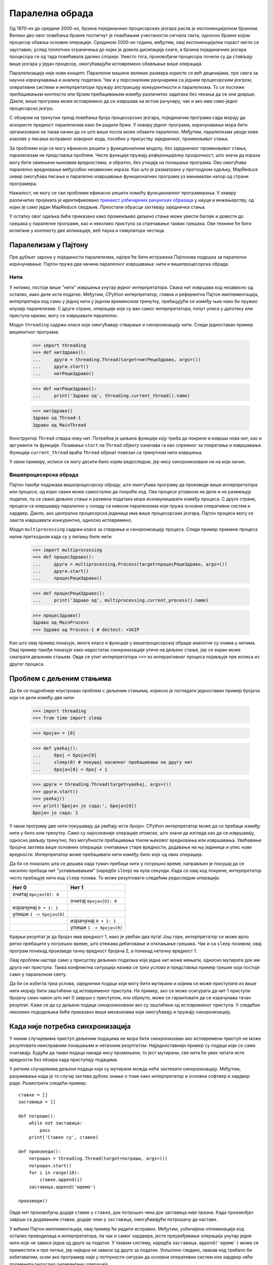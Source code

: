 .. _parallelComputing:

================
Паралелна обрада
================

Од 1970-их до средине 2000-их, брзина појединачних процесорских језгара расла је експоненцијалном брзином. Велики део овог повећања брзине постигнут је повећањем учестаности сигнала такта, односно брзине којом процесор обавља основне операције. Средином 2000-их година, међутим, овај експоненцијални пораст нагло се зауставио, услед топлотних ограничења до којих је довела дисипација снаге, а брзина појединачних језгара процесора се од тада повећавала далеко спорије. Уместо тога, произвођачи процесора почели су да стављају више језгара у један процесор, омогућавајући истовремено обављање више операција.

Паралелизација није нови концепт. Паралелне машине великих размера користе се већ деценијама, пре свега за научна израчунавања и анализу података. Чак и у персоналним рачунарима са једним процесорским језгром, оперативни системи и интерпретатори пружају апстракцију конкурентности и паралелизма. То се постиже *пребацивањем контекста* или брзим пребацивањем између различитих задатака без чекања да се они доврше. Дакле, више програма може истовремено да се извршава на истом рачунару, чак и ако има само једно процесорско језгро.

С обзиром на тренутни тренд повећања броја процесорских језгара, појединачни програми сада морају да искористе предност паралелизма како би радили брже. У оквиру једног програма, израчунавање мора бити организовано на такав начин да се што више посла може обавити паралелно. Међутим, паралелизам уводи нове изазове у писање исправног изворног кода, посебно у присуству заједничког, променљивог стања.

За проблеме који се могу ефикасно решити у функционалном моделу, без заједничког променљивог стања, паралелизам не представља проблем. Чисте функције пружају *референцијалну прозрачност*, што значи да изрази могу бити замењени њиховим вредностима, и обратно, без утицаја на понашање програма. Ово омогућава паралелно вредновање међусобно независних израза. Као што је разматрано у претходном одељку, MapReduce оквир омогућава писање и паралелно извршавање функционалних програма уз минималан напор од стране програмера.

Нажалост, не могу се сви проблеми ефикасно решити помоћу функционалног програмирања. У оквиру различитих пројеката је идентификовано `тринаест уобичајених рачунских образаца <http://www.eecs.berkeley.edu/Pubs/TechRpts/2006/EECS-2006-183.html>`_ у науци и инжењерству, од којих је само један MapReduce сводљив. Преостали обрасци захтевају заједничка стања.

У остатку овог одељка биће приказано како променљиво дељено стање може увести багове и довести до грешака у паралелне програме, као и неколико приступа за спречавање таквих грешака. Ове технике ће бити испитане у контексту две апликације, веб паука и симулатора честица.

.. _parallelismInPython:

Паралелизам у Пајтону
---------------------

Пре дубљег зарона у појединости паралелизма, најпре ће бити истражена Пајтонова подршка за паралелно израчунавање. Пајтон пружа два начина паралелног извршавања: нити и вишепроцесорска обрада.

.. _threading:

Нити
^^^^

У *нитима*, постоји више "нити" извршења унутар једног интерпретатора. Свака нит извршава код независно од осталих, иако деле исте податке. Међутим, CPython интерпретатор, главна и референтна Пајтон имплементација, интерпретира код само у једној нити у једном временском тренутку, пребацујући се између њих како би пружио илузију паралелизма. С друге стране, операције које су ван самог интерпретатора, попут уписа у датотеку или приступа мрежи, могу се извршавати паралелно.

Модул ``threading`` садржи класе које омогућавају стварање и синхронизацију нити. Следи једноставан пример вишенитног програма:

    >>> import threading
    >>> def нитЗдраво():
    ...     други = threading.Thread(target=нитРециЗдраво, args=())
    ...     други.start()
    ...     нитРециЗдраво()

    >>> def нитРециЗдраво():
    ...     print('Здраво од', threading.current_thread().name)

    >>> нитЗдраво()
    Здраво од Thread-1
    Здраво од MainThread

Конструктор ``Thread`` ствара нову нит. Потребна је циљана функција коју треба да покрене и изврши нова нит, као и аргументи те функције. Позивање ``start`` на ``Thread`` објекту означава га као спремног за покретање и извршавање. Функција ``current_thread`` враћа ``Thread`` објекат повезан са тренутном нити извршења.

У овом примеру, исписи се могу десити било којим редоследом, јер нису синхронизовани ни на који начин.

.. _multiprocessing:

Вишепроцесорска обрада
^^^^^^^^^^^^^^^^^^^^^^

Пајтон такође подржава *вишепроцесорску обраду*, што омогућава програму да произведе више интерпретатора или *процеса*, од којих сваки може самостално да покреће код. Ови процеси углавном не деле и не размењују податке, па се свако дељено стање и размена података мора искомуницирати између процеса. С друге стране, процеси се извршавају паралелно у складу са нивоом паралелизма који пружа основни оперативни систем и хардвер. Дакле, ако централна процесорска јединица има више процесорских језгара, Пајтон процеси могу се заиста извршавати конкурентно, односно истовремено.

Модул ``multiprocessing`` садржи класе за стварање и синхронизацију процеса. Следи пример примене процеса налик претходном када су у питању биле нити:

    >>> import multiprocessing
    >>> def процесЗдраво():
    ...     други = multiprocessing.Process(target=процесРециЗдраво, args=())
    ...     други.start()
    ...     процесРециЗдраво()

    >>> def процесРециЗдраво():
    ...     print('Здраво од', multiprocessing.current_process().name)

    >>> процесЗдраво()
    Здраво од MainProcess
    >>> Здраво од Process-1 # doctest: +SKIP

Као што овај пример показује, многе класе и функције у вишепроцесорској обради аналогне су онима у нитима. Овај пример такође показује како недостатак синхронизације утиче на дељено стање, јер се екран може сматрати дељеним стањем. Овде се упит интерпретатора ``>>>`` из интерактивног процеса појављује пре исписа из другог процеса.

.. _theProblemWithSharedState:

Проблем с дељеним стањима
-------------------------

Да би се подробније илустровао проблем с дељеним стањима, корисно је погледати једноставан пример бројача који се дели између две нити:

    >>> import threading
    >>> from time import sleep

    >>> бројач = [0]

    >>> def увећај():
    ...     број = бројач[0]
    ...     sleep(0) # покушај насилног пребацивања на другу нит
    ...     бројач[0] = број + 1

    >>> други = threading.Thread(target=увећај, args=())
    >>> други.start()
    >>> увећај()
    >>> print('Бројач је сада:', бројач[0])
    Бројач је сада: 1

У овом програму две нити покушавају да увећају исти бројач. CPython интерпретатор може да се пребаци између нити у било ком тренутку. Само су најосновније операције *атомске*, што значи да изгледа као да се извршавају, односно јављају тренутно, без могућности пребацивања током њиховог вредновања или извршавања. Увећавање бројача захтева више основних операција: очитавање старе вредности, додавање на њу јединице и упис нове вредности. Интерпретатор може пребацивати нити између било које од ових операција.

Да би се показало шта се дешава када тумач пребаци нити у погрешно време, направљен је покушај да се насилно пребаци нит "успављивањем" (наредба ``sleep``) на нула секунди. Када се овај код покрене, интерпретатор често пребацује нити код ``sleep`` позива. То може резултовати следећим редоследом операција:

+--------------------------+--------------------------+
| Нит 0                    | Нит 1                    |
+==========================+==========================+
| очитај ``бројач[0]: 0``  |                          |
+--------------------------+--------------------------+
|                          | очитај ``бројач[0]: 0``  |
+--------------------------+--------------------------+
| израчунај ``0 + 1: 1``   |                          |
+--------------------------+--------------------------+
| упиши ``1 -> бројач[0]`` |                          |
+--------------------------+--------------------------+
|                          | израчунај ``0 + 1: 1``   |
+--------------------------+--------------------------+
|                          | упиши ``1 -> бројач[0]`` |
+--------------------------+--------------------------+

Крајњи резултат је да бројач има вредност 1, иако је увећан два пута! Још горе, интерпретатор се може врло ретко пребацити у погрешно време, што отежава дебаговање и отклањање грешака. Чак и са ``sleep`` позивом, овај програм понекад произведе тачну вредност бројача 2, а понекад нетачну вредност 1.

Овај проблем настаје само у присуству дељених података које једна нит може мењати, односно мутирати док им друга нит приступа. Таква конфликтна ситуација назива се *трка услова* и представља пример грешке која постоји само у паралелном свету.

Да би се избегла трка услова, заједнички подаци који могу бити мутирани и којима се може приступати из више нити морају бити заштићени од истовременог приступа. На пример, ако се може осигурати да нит 1 приступи бројачу само након што нит 0 заврши с приступом, или обрнуто, може се гарантовати да се израчунава тачан резултат. Каже се да су дељени подаци *синхронизовани* ако су заштићени од истовременог приступа. У следећих неколико пододељака биће приказано више механизама који омогућавају и пружају синхронизацију.

.. _whenNoSynchronizationIsNecessary:

Када није потребна синхронизација
---------------------------------

У неким случајевима приступ дељеним подацима не мора бити синхронизован ако истовремени приступ не може резултовати неисправним понашањем и нетачним резултатом. Најједноставнији пример су подаци који се само очитавају. Будући да такви подаци никада нису промењени, то јест мутирани, све нити ће увек читати исте вредности без обзира када приступају подацима.

У ретким случајевима дељени подаци који су мутирани можда неће захтевати синхронизацију. Међутим, разумевање када је то случај захтева дубоко знање о томе како интерпретатор и основни софтвер и хардвер раде. Размотрити следећи пример::

    ставке = []
    заставица = []

    def потроши():
        while not заставица:
            pass
        print('Ставке су', ставке)

    def произведи():
        потрошач = threading.Thread(target=потроши, args=())
        потрошач.start()
        for i in range(10):
            ставке.append(i)
        заставица.append('идемо')

    произведи()

..  >>> ставке = []
..  >>> заставица = []

..  >>> def потроши():
..  ...     while not заставица:
..  ...         pass
..  ...     print('Ставке су', ставке)

..  >>> def произведи():
..  ...     потрошач = threading.Thread(target=потроши, args=())
..  ...     потрошач.start()
..  ...     for i in range(10):
..  ...         ставке.append(i)
..  ...     заставица.append('идемо')

..  >>> произведи()

Овде нит произвођача додаје ставке у ``ставке``, док потрошач чека док заставица није празна. Када произвођач заврши са додавањем ставки, додаје члан у ``заставица``, омогућавајући потрошачу да настави.

У већини Пајтон имплементација, овај пример ће радити исправно. Међутим, уобичајена оптимизација код осталих преводилаца и интерпретатора, па чак и самог хардвера, јесте преуређивање операција унутар једне нити које не зависе једна од друге за податке. У таквом систему, наредба ``заставица.append('идемо')`` може се преместити и пре петље, јер ниједна не зависи од друге за податке. Уопштено гледано, овакав код требало би избегаватим, осим ако програмер није у потпуности сигуран да основни оперативни систем или хардвер неће променити редослед релевантних операција.

.. _synchronizedDataStructures:

Синхронизоване структуре података
---------------------------------

Најједноставније средство синхронизације заједничких дељених података је коришћење структуре података која пружа синхронизоване операције. Модул ``queue`` садржи класу ``Queue`` која омогућава синхронизован "први улази, први излази" приступ подацима. Метода ``put`` додаје ставку у ``Queue``, а метода ``get`` преузима ставку. Сама класа осигурава да се ове методе синхронизују, тако да се ставке не губе без обзира на то како су операције нити испреплетане. Ево примера произвођача/потрошача који користи ``Queue``::

    from queue import Queue

    queue = Queue()

    def синхронизованоПотроши():
        while True:
            print('Добио ставку:', queue.get())
            queue.task_done()

    def синхронизованоПроизведи():
        потрошач = threading.Thread(target=синхронизованоПотроши, args=())
        потрошач.daemon = True
        потрошач.start()
        for i in range(10):
            queue.put(i)
        queue.join()

    синхронизованоПроизведи()

Постоји неколико промена у овом коду, поред ``Queue`` и ``get`` и ``put`` позива. Потрошачка нит је означена као *daemon* односно демон, што значи да програм неће чекати да се та нит заврши пре изласка. То омогућава да се користи бесконачна петљу у потрошачу. Међутим, мора се осигурати да главна нит изађе, али тек након што се све ставке из ``Queue`` потроше. Потрошач позива методу ``task_done`` да обавести ``Queue`` да је обрада ставке готова, а главна нит позива ``join`` методу, која чека док се све ставке не обраде, осигуравајући да програм изађе тек након што је то случај.

Сложенији пример који користи ``Queue`` је паралелни веб паук који претражује мртве везе на интернет страници. Овај паук прати све везе које хостује иста интернет страница, тако да мора да обрађује одређени број интернет адреса, непрекидно додајући нове у ``Queue`` и уклањајући интернет адресе за обраду. Коришћењем синхронизованог реда односно ``Queue``, више нити може безбедно истовремено додавати и уклањати податке из ове структуре података.

.. _locks:

Браве
-----

Када синхронизована верзија одређене структуре података није доступна, мора се обезбедити сопствена синхронизација. *Брава* је основни механизам за то. Структуру података може *узети* највише једна нит, након чега ниједна друга нит је не може узети док је не *ослободи* нит која ју је претходно узела.

У Пајтону, модул ``threading`` садржи класу ``Lock`` која омогућава закључавање. Класа ``Lock`` има ``acquire`` и ``release`` методе за узимање и ослобађање браве, а класа гарантује да је у једном тренутку може узети само једна нит. Све остале нити које покушавају да узму браву док је она већ држана од стране друге нити присиљене су да сачекају док се не ослободи.

Да би брава заштитила одређени скуп података, све нити треба да буду програмиране тако да следе правило: ниједна нит неће приступити ниједном дељеном податку уколико није власник те одређене браве. У ствари, све нити морају да "умотају" своје манипулисање дељеним подацима у ``acquire`` и ``release`` позиве за ту браву.

У паралелном веб пауку, скуп се користи за праћење свих интернет адреса на које је наишла било која нит, како би се избегла обрада одређене интернет адресе више пута (и потенцијално заглављивање у кружној петљи или циклусу). Међутим, Пајтон не нуди готове синхронизоване скупове као структуру података, па се мора користити брава да би се заштитио приступ обичном скупу::

    seen = set()
    seen_lock = threading.Lock()

    def already_seen(item):
        seen_lock.acquire()
        result = True
        if item not in seen:
            seen.add(item)
            result = False
        seen_lock.release()
        return result

Овде је неопходна брава како би се спречило да друга нит дода интернет адресу у скуп између тренутака када ова нит проверавала да ли је интернет адреса у скупу и тренутка њеног додавања у скуп. Штавише, додавање скупу није атомска операција, па истовремени покушаји додавања скупу могу оштетити његове интерне податке.

У претходном коду мора се бити опрезан да се не врати назад док се претходно не ослободи брава. Уопштено, мора се увек осигурати да се брава ослободи када више није потребна. Ово може бити врло склоно грешкама, посебно у присуству изузетака, тако да Пајтон пружа сложену наредбу ``with`` која управља са узимањем и ослобађањем браве уместо програмера::

    def already_seen(item):
        with seen_lock:
            if item not in seen:
                seen.add(item)
                return False
            return True

Наредба ``with`` осигурава да је ``seen_lock`` узет пре него што се изврши његово тело и да се ослободи када се из било ког разлога његово тело напусти. (Наредба ``with`` се заправо може користити и за друге операције поред закључавања, мада овде неће бити покривене алтернативне намене.)

Операције које се морају међусобно синхронизовати морају користити исту браву. Међутим, два неповезана скупа операција која се морају синхронизовати само са операцијама у истом скупу треба да користе два различита закључана објекта како би се избегла прекомерна синхронизација.

.. _barriers:

Баријере
--------

Други начин да се избегне неусаглашен приступ дељеним подацима је подела програма на фазе, осигуравајући да дељени подаци бивају мутирани у фази у којој им ниједна друга нит не приступа. *Баријера* дели програм на фазе захтевајући од свих нити да га досегну пре него што било која од њих може да настави. Код који се извршава након баријере не може се извршавати истовремено, односно бити конкурентан са кодом који се извршава пре баријере.

У Пајтону, модул ``threading`` пружа баријеру у облику методе ``wait`` инстанце ``Barrier``:

    >>> бројачи = [0, 0]
    >>> баријера = threading.Barrier(2)

    >>> def бројање(бројНити, кораци):
    ...     for i in range(кораци):
    ...         други = бројачи[1 - бројНити]
    ...         баријера.wait() # чека да се заврше читања
    ...         бројачи[бројНити] = други + 1
    ...         баријера.wait() # чека да се заврше уписивања

    >>> def нитноБројање(кораци):
    ...     други = threading.Thread(target=бројање, args=(1, кораци))
    ...     други.start()
    ...     бројање(0, кораци)
    ...     print('бројачи:', бројачи)

    >>> нитноБројање(10)
    бројачи: [10, 10]

У овом примеру, читање и писање заједничких дељених података одвија се у различитим фазама, одвојеним баријерама. Уписи се дешавају у истој фази, али су раздвојени; ова раздвојеност је неопходна да би се избегла истовремена уписивања у исте податке у истој фази. Пошто је овај код правилно синхронизован, оба бројача ће на крају увек бити 10.

Вишенитни симулатор честица користи баријере на сличан начин за синхронизацију приступа заједничким дељеним подацима. У симулацији, свака нит поседује неки број честица које све међусобно комуницирају током многих дискретних временских корака. Честица има свој положај, брзину и убрзање, а ново убрзање се израчунава у сваком временском кораку на основу положаја осталих честица. Брзина честице мора да се ажурира у складу с тим, а њен положај у складу са њеном брзином.

Као и код једноставног примера горе, постоји фаза читања, у којој све нити очитавају положај свих честица. Свака нит ажурира убрзања својих честица у овој фази, али с обзиром на то да су то раздвојени уписи, не треба их синхронизовати. У фази уписивања, свака нит ажурира брзине и положаје сопствених честица. Поново, ово су раздвојени уписи који су од фазе читања заштићени баријерама.

.. _messagePassing:

Преношење порука
----------------

Коначни механизам за избегавање неправилне мутације заједничких дељених података је потпуно избегавање истовременог приступа истим подацима. У Пајтону, коришћење вишепроцесорске обраде података уместо нити природно даје одговарајући резултат, јер се процеси извршавају у засебним интерпретаторима са сопственим подацима. Било које стање потребно за више процеса може се саопштавати преношењем порука између процеса.

Класа ``Pipe`` у ``multiprocessing`` модулу садржи комуникациони канал између процеса. Подразумевано је дуплекс, што значи двосмерни канал, иако прослеђивање аргумента ``False`` резултује једносмерним каналом. Метода ``send`` шаље објекат преко канала, док метода ``recv`` прима објекат. Ово друга метода је *блокирајућа*, што значи да ће процес који позива ``recv`` сачекати све док се објекат не прими.

Следи пример произвођача/потрошача који користи процесе и цеви::

    def процесПотроши(улазнаЦев):
        while True:
            ставка = улазнаЦев.recv()
            if ставка is None:
                return
            print('Добио ставку:', ставка)

    def процесПроизведи():
        цев = multiprocessing.Pipe(False)
        потрошач = multiprocessing.Process(target=процесПотроши, args=(цев[0],))
        потрошач.start()
        for i in range(10):
            цев[1].send(i)
        цев[1].send(None) # сигнал за завршетак комуникације

    процесПроизведи()

У овом примеру користи се порука ``None`` да се означи завршетак комуникације. Такође је додат један крај цеви као аргумент циљаној функцији приликом стварања потрошачког процеса. То је неопходно, јер се стање мора експлицитно делити између процеса.

Вишепроцесна варијанта симулатора честица користи цеви за комуникацију и размену информације о положају честица између процеса у сваком временском кораку. У ствари, користи цеви за постављање читавог кружног цевовода између процеса, како би се комуникација свела на минимум. Сваки процес убризгава своје позиције честица у свој део цевовода, које на крају пролазе кроз пун круг у ротацији кроз цевовод. У сваком кораку ротације, процес примењује силе из положаја који су тренутно у његовом делу цевовода на његове сопствене честице, тако да су након пуног круга, односно пуне ротације све силе примењене на све његове честице.

Модул ``multiprocessing`` нуди и пружа и друге механизме синхронизације за процесе, укључујући синхронизоване редове, браве и, од Пајтона 3.3, баријере. На пример, брава или баријера могу се користити за синхронизацију исписа на екран, избегавајући неправилан излаз на екрану који је нешто раније приказан.

.. _synchronizationPitfalls:

Синхронизационе клопке
----------------------

Иако су методе синхронизације ефикасне за заштиту заједничког дељеног стања, могу се користити и неправилно, тако да не успевају да изврше одговарајућу синхронизацију, тако што изврше прекомерну синхронизацију или тако што доводе до тога да се програм заглави као резултат застоја.

.. _under-synchronization:

Недовољна синхронизација
^^^^^^^^^^^^^^^^^^^^^^^^

Уобичајена клопка у паралелном израчунавању је занемаривање правилне синхронизације дељених приступа. У примеру скупа, мора се заједно синхронизовати провера чланства и уметање, тако да друга нит не може да изврши уметање између ове две операције. Немогућност заједничке синхронизације две операције води ка неисправном понашању, чак и ако су појединачно обе операције синхронизоване.

.. _over-synchronization:

Прекомерна синхронизација
^^^^^^^^^^^^^^^^^^^^^^^^^

Друга честа грешка је прекомерна синхронизација програма, тако да се неконфликтне операције не могу извршавати истовремено. Као тривијални пример, увек могу да се избегне сав неусаглашени приступ заједничким дељеним подацима тако што ће се узети главна брава када нит започне и ослободити је тек када се нит заврши. Ово сериализује читав изворни код, тако да ништа више не ради паралелно. У неким случајевима то чак може довести до тога да се програм заглави и остане заглављен у недоглед. На пример, размотрити програм потрошача/произвођача у којем потрошач узима браву и никада је не ослобађа. Ово спречава произвођача да производи било које ставке, што заузврат спречава потрошача да било шта учини, јер нема шта да (по)троши.

Иако је овај пример тривијалан, у пракси се често дешава да програмери до неке мере превише синхронизују свој изворни код, спречавајући тако да њихов код у потпуности искористи расположив паралелизам.

.. _deadlock:

Застој
^^^^^^

Будући да узрокују да нити или процеси чекају једни на друге, механизми синхронизације су подложни такозваном *застоју*, односно ситуацији у којој су две или више нити или процеса запели и чекају једни на друге да се заврше. Управо је приказано како занемаривање ослобађања браве може проузроковати заглављивање нити у недоглед. Међутим, чак и ако нити или процеси исправно ослобађају браве, и даље може доћи до програмског застоја.

Извор застоја је *кружно чекање*, приказано у наставку над процесима. Ниједан процес се не може наставити јер чека на друге процесе који и сами чекају да се он сам заврши.

.. only:: html

   .. image:: deadlock.png
       :align: center

.. raw:: latex

   \begin{center}
   \begin{tikzpicture}[->,>=stealth,shorten >=1pt,auto,node distance=4cm,semithick]
   \node[state, minimum size=3cm]                                 (q0) {Процес А};
   \node[state, below right of=q0, yshift=-1cm, minimum size=3cm] (q2) {Процес В};
   \node[state, above right of=q2, yshift=1cm, minimum size=3cm]  (q1) {Процес Б};
   \path [thick]
       (q0) edge [bend left] node [above] {чека на} (q1)
       (q1) edge [bend left] node [right] {чека на} (q2)
       (q2) edge [bend left] node [left]  {чека на} (q0);
   \end{tikzpicture}
   \end{center}

Као пример, биће направљен застој два процеса. Претпоставимо да процеси деле дуплекс цев и покушавају да комуницирају један са другим на следећи начин::

    def застој(улазнаЦев, излазнаЦев):
        ставка = улазнаЦев.recv()
        print('Добио ставку:', ставка)
        излазнаЦев.send(ставка + 1)

    def направиЗастој():
        цев = multiprocessing.Pipe()
        други = multiprocessing.Process(target=застој, args=(цев[0], цев[1]))
        други.start()
        застој(цев[1], цев[0])

    направиЗастој()

Оба процеса прво покушавају да приме податке. Подсетимо се да се метода ``recv`` блокира док ставка не постане доступна. Будући да ниједан процес није послао ништа, оба процеса ће неограничено чекати да му онај други пошаље податке, што ће резултовати застојем.

Операције синхронизације морају бити правилно усклађене како би се избегао застој. То може захтевати слање преко цеви пре пријема, узимање више брава истим редоследом и осигуравање да све нити досегну праву баријеру у право време.

.. _conclusion:

Закључак
--------

Као што је виђено, паралелизам представља нове изазове у писању исправног и ефикасног кода. Како ће се тренд повећања паралелизма на хардверском нивоу наставити у догледно време, паралелно израчунавање ће постати све важније у програмирању апликација. Постоје врло активни истраживачки напори који за циљ имају да паралелизацију за програмере олакшају и учине је мање подложну грешкама. Ова дискусија на овом месту служи само као основни увод у једно од кључних подручја рачунарства.
